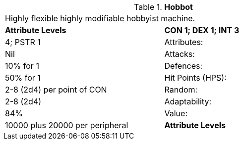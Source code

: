 // Table 5.H Hobbot
.*Hobbot*
[width="75%",cols="2*^",frame="all", stripes="even"]
|===
2+<|Highly flexible highly modifiable hobbyist machine.
s|Attribute Levels
s|CON 1; DEX 1; INT 3

| 4; PSTR 1

|Attributes:
|Nil

|Attacks:
|10% for 1

|Defences:
|50% for 1

|Hit Points (HPS):
|2-8 (2d4) per point of CON

|Random:
|2-8 (2d4)

|Adaptability:
|84%

|Value:
|10000 plus 20000 per peripheral

s|Attribute Levels
s|CON 1; DEX 1; INT 3


|===

